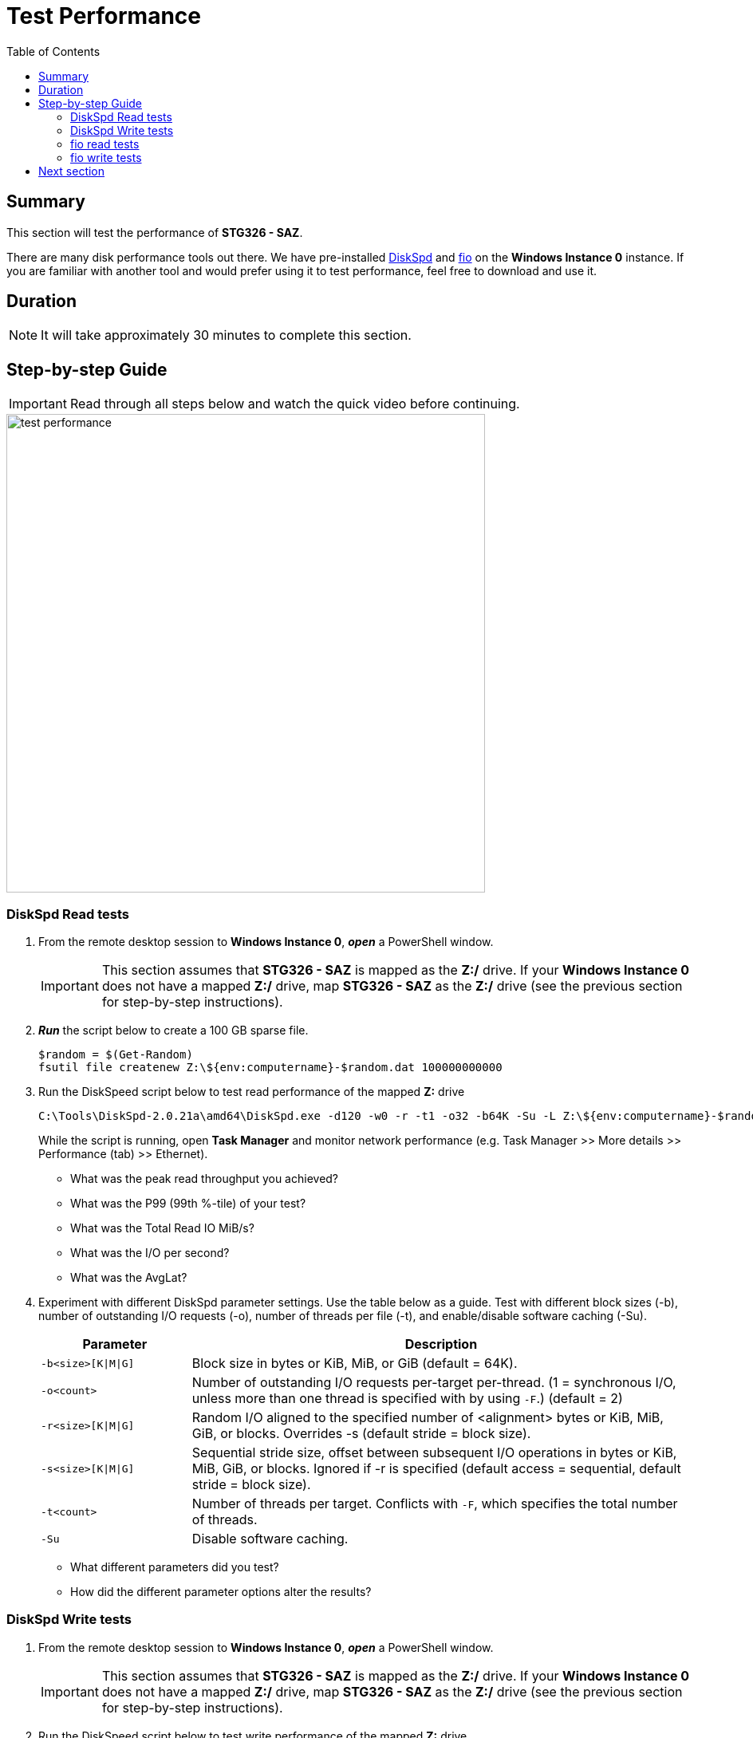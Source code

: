 = Test Performance
:toc:
:icons:
:linkattrs:
:imagesdir: ../resources/images


== Summary

This section will test the performance of *STG326 - SAZ*.

There are many disk performance tools out there. We have pre-installed link:https://aka.ms/diskspd[DiskSpd] and link:https://bsdio.com/fio/[fio] on the *Windows Instance 0* instance. If you are familiar with another tool and would prefer using it to test performance, feel free to download and use it.


== Duration

NOTE: It will take approximately 30 minutes to complete this section.


== Step-by-step Guide

IMPORTANT: Read through all steps below and watch the quick video before continuing.

image::test-performance.gif[align="left", width=600]


=== DiskSpd Read tests

. From the remote desktop session to *Windows Instance 0*, *_open_* a PowerShell window.
+
IMPORTANT: This section assumes that *STG326 - SAZ* is mapped as the *Z:/* drive. If your *Windows Instance 0* does not have a mapped *Z:/* drive, map *STG326 - SAZ* as the *Z:/* drive (see the previous section for step-by-step instructions).
+
. *_Run_* the script below to create a 100 GB sparse file.
+
```sh
$random = $(Get-Random)
fsutil file createnew Z:\${env:computername}-$random.dat 100000000000
```
+
. Run the DiskSpeed script below to test read performance of the mapped **Z:** drive
+
```sh
C:\Tools\DiskSpd-2.0.21a\amd64\DiskSpd.exe -d120 -w0 -r -t1 -o32 -b64K -Su -L Z:\${env:computername}-$random.dat
```
+
While the script is running, open *Task Manager* and monitor network performance (e.g. Task Manager >> More details >> Performance (tab) >> Ethernet).
+
* What was the peak read throughput you achieved?
* What was the P99 (99th %-tile) of your test?
* What was the Total Read IO MiB/s?
* What was the I/O per second?
* What was the AvgLat?
+
. Experiment with different DiskSpd parameter settings. Use the table below as a guide. Test with different block sizes (-b), number of outstanding I/O requests (-o), number of threads per file (-t), and enable/disable software caching (-Su).
+
[cols="3,10"]
|===
| Parameter | Description

| `-b<size>[K\|M\|G]`
a| Block size in bytes or KiB, MiB, or GiB (default = 64K).

| `-o<count>`
a| Number of outstanding I/O requests per-target per-thread. (1 = synchronous I/O, unless more than one thread is specified with by using `-F`.) (default = 2)

| `-r<size>[K\|M\|G]`
a| Random I/O aligned to the specified number of <alignment> bytes or KiB, MiB, GiB, or blocks. Overrides -s (default stride = block size).

| `-s<size>[K\|M\|G]`
a| Sequential stride size, offset between subsequent I/O operations in bytes or KiB, MiB, GiB, or blocks. Ignored if -r is specified (default access = sequential, default stride = block size).

| `-t<count>`
a| Number of threads per target. Conflicts with `-F`, which specifies the total number of threads.

| `-Su`
a| Disable software caching.

|===
+

* What different parameters did you test?
* How did the different parameter options alter the results?


=== DiskSpd Write tests

. From the remote desktop session to *Windows Instance 0*, *_open_* a PowerShell window.
+
IMPORTANT: This section assumes that *STG326 - SAZ* is mapped as the *Z:/* drive. If your *Windows Instance 0* does not have a mapped *Z:/* drive, map *STG326 - SAZ* as the *Z:/* drive (see the previous section for step-by-step instructions).
+
. Run the DiskSpeed script below to test write performance of the mapped **Z:** drive
+
```sh
$random = $(Get-Random)
C:\Tools\DiskSpd-2.0.21a\amd64\DiskSpd.exe -d120 -c2G -s64K -w100 -t1 -o32 -b64K -Sh -L Z:\${env:computername}-$random.dat
```
+
While the script is running, open *Task Manager* and monitor network performance (e.g. Task Manager >> Performance (tab) >> Ethernet).
+
* What was the peak write throughput you achieved?
* What was the P99 (99th %-tile) of your test?
+
. Experiment with different DiskSpd parameter settings. Use the table below as a guide. Test with different file sizes (-c), different block sizes (-b), number of outstanding I/O requests (-o), number of threads per file (-t), random I/O (-r) or sequential I/O (-s), and enable/disable software & hardware write caching (-Sh).
+
[cols="3,10"]
|===
| Parameter | Description

| `-d<seconds>`
a| Duration in seconds.

| `-b<size>[K\|M\|G]`
a| Block size in bytes or KiB, MiB, or GiB (default = 64K).

| `-c<size>[K\|M\|G]`
a| Create files of the specified size. Size can be stated in bytes or KiBs, MiBs, GiBs, or blocks.

| `-r<size>[K\|M\|G]`
a| Random I/O aligned to the specified number of <alignment> bytes or KiB, MiB, GiB, or blocks. Overrides -s.

| `-s<size>[K\|M\|G]`
a| Sequential stride size, offset between subsequent I/O operations in bytes or KiB, MiB, GiB, or blocks. Ignored if -r is specified (default access = sequential, default stride = block size).

| `-o<count>`
a| Number of outstanding I/O requests per-target per-thread. (1 = synchronous I/O, unless more than one thread is specified with by using `-F`.) (default = 2)

| `-t<count>`
a| Number of threads per target. Conflicts with `-F`, which specifies the total number of threads.

| `-Sh`
a| Disables both software caching and hardware write caching.

|===
+

* What different parameters did you test?
* How did the different parameter options alter the results?

=== fio read tests

. From the remote desktop session to *Windows Instance 0*, *_open_* a PowerShell window.
+
IMPORTANT: This section assumes that *STG326 - SAZ* is mapped as the *Z:/* drive. If your *Windows Instance 0* does not have a mapped *Z:/* drive, map *STG326 - SAZ* as the *Z:/* drive (see the previous section for step-by-step instructions).
+
. Run the fio script below to test read performance of the mapped **Z:** drive
+
```sh
$random = $(Get-Random)
C:\Tools\fio-3.16-x64\fio --randrepeat=1 --direct=1 --name="Z:\${env:computername}-$random.dat" --numjobs=1 --bs=64K --iodepth=32 --size=1024M --readwrite=read --rwmixread=100 --thread --time_based --runtime=120
```
+
While the script is running, open *Task Manager* and monitor network performance (e.g. Task Manager >> Performance (tab) >> Ethernet).
+
* What was the peak read throughput?
* What was the average read throughput?
* What was the average IOPS?
* How many GB did you read in 120 seconds?
+
. Experiment with different fio parameter settings. Use the table below as a guide. Test with direct I/O enabled or disabled (--direct), different block sizes (--bs), number of outstanding I/O requests (--iodepth), number of jobs (--numjobs), random read, random write, sequential read, sequential write (--readwrite), and mixture of reads and writes (--rwmixread).

+
[cols="3,10"]
|===
| Parameter | Description

| `--direct=[0\|1]`
a| Use buffered (0) or non-buffered (1) I/O.

| `--bs=<size>[K\|M\|G]`
a| Block size in bytes or KiB, MiB, or GiB (default = 64K).

| `--numjobs=<count>`
a| Number of clones (processes/threads performing the same workload) of this job. Default: 1.

| `--readwrite=[read\|write\|randread\|randwrite]`
a| Type of I/O pattern (read = sequential read; write = sequential write; randread = random read; randwrite = random write).

| `--iodepth=<count>`
a| Number of I/O units to keep in flight against the file.

| `--rwmixread=<percent>`
a| Percentage of a mixed workload that should be reads. The outstanding percentage will be writes.

|===
+

* What different parameters did you test?
* How did the different parameter options alter the results?

=== fio write tests

. From the remote desktop session to *Windows Instance 0*, *_open_* a PowerShell window.
+
IMPORTANT: This section assumes that *STG326 - SAZ* is mapped as the *Z:/* drive. If your *Windows Instance 0* does not have a mapped *Z:/* drive, map *STG326 - SAZ* as the *Z:/* drive (see the previous section for step-by-step instructions).
+
. Run the fio script below to test write performance of the mapped **Z:** drive
+
```sh
$random = $(Get-Random)
C:\Tools\fio-3.16-x64\fio --randrepeat=1 --direct=0 --name="Z:\${env:computername}-$random.dat" --numjobs=1 --bs=64K --iodepth=32 --size=1024M --readwrite=write --rwmixwrite=100 --thread --time_based --runtime=120
```
+
While the script is running, open *Task Manager* and monitor network performance (e.g. Task Manager >> Performance (tab) >> Ethernet).
+
* What was the peak write throughput?
* What was the average write throughput?
* What was the average IOPS?
* How many GB did you write in 120 seconds?
+
. Experiment with different fio parameter settings. Use the table below as a guide. Test with direct I/O enabled or disabled (--direct), different block sizes (--bs), number of outstanding I/O requests (--iodepth), number of jobs (--numjobs), random read, random write, sequential read, sequential write (--readwrite), and mixture of reads and writes (--rwmixwrite).

+
[cols="3,10"]
|===
| Parameter | Description

| `--direct=[0\|1]`
a| Use buffered (0) or non-buffered (1) I/O.

| `--bs=<size>[K\|M\|G]`
a| Block size in bytes or KiB, MiB, or GiB (default = 64K).

| `--numjobs=<count>`
a| Number of clones (processes/threads performing the same workload) of this job. Default: 1.

| `--readwrite=[read\|write\|randread\|randwrite]`
a| Type of I/O pattern (read = sequential read; write = sequential write; randread = random read; randwrite = random write).

| `--iodepth=<count>`
a| Number of I/O units to keep in flight against the file.

| `--rwmixwrite=<percent>`
a| Percentage of a mixed workload that should be writes. The outstanding percentage will be reads.

|===
+

* What different parameters did you test?
* How did the different parameter options alter the results?


== Next section

Click the button below to go to the next section.

image::05-monitor-performance.png[link=../05-monitor-performance/, align="left",width=420]




